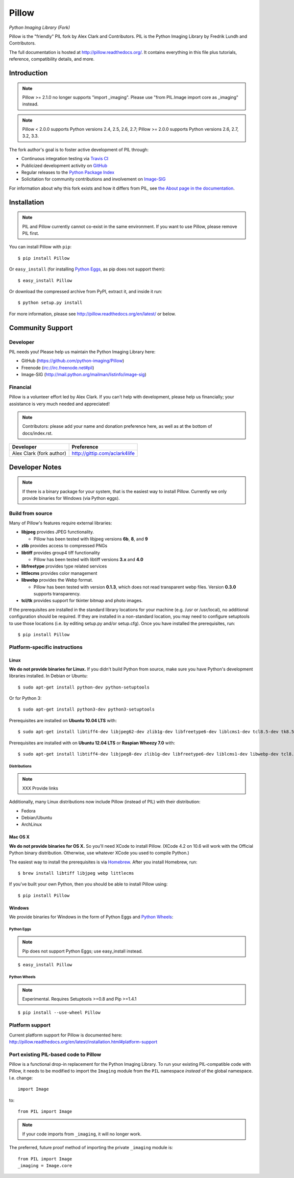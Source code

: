 Pillow
======

*Python Imaging Library (Fork)*

Pillow is the "friendly" PIL fork by Alex Clark and Contributors. PIL is the Python Imaging Library by Fredrik Lundh and Contributors.

.. image:: https://travis-ci.org/python-imaging/Pillow.png
   :target: https://travis-ci.org/python-imaging/Pillow

.. image:: https://pypip.in/v/Pillow/badge.png
    :target: https://pypi.python.org/pypi/Pillow/
    :alt: Latest PyPI version

.. image:: https://pypip.in/d/Pillow/badge.png
    :target: https://pypi.python.org/pypi/Pillow/
    :alt: Number of PyPI downloads

The full documentation is hosted at http://pillow.readthedocs.org/. It
contains everything in this file plus tutorials, reference, compatibility
details, and more.

Introduction
------------

.. Note:: Pillow >= 2.1.0 no longer supports "import _imaging". Please use "from PIL.Image import core as _imaging" instead.

.. Note:: Pillow < 2.0.0 supports Python versions 2.4, 2.5, 2.6, 2.7; Pillow >= 2.0.0 supports Python versions 2.6, 2.7, 3.2, 3.3.

The fork author's goal is to foster active development of PIL through:

- Continuous integration testing via `Travis CI <https://travis-ci.org/python-imaging/Pillow>`_
- Publicized development activity on `GitHub <https://github.com/python-imaging/Pillow>`_
- Regular releases to the `Python Package Index <https://pypi.python.org/pypi/Pillow>`_
- Solicitation for community contributions and involvement on `Image-SIG <http://mail.python.org/mailman/listinfo/image-sig>`_

For information about why this fork exists and how it differs from PIL, see
`the About page in the documentation`_.

.. _the About page in the documentation: http://pillow.readthedocs.org/en/latest/about.html

Installation
------------

.. Note:: PIL and Pillow currently cannot co-exist in the same environment. If you want to use Pillow, please remove PIL first.

You can install Pillow with ``pip``::

    $ pip install Pillow

Or ``easy_install`` (for installing `Python Eggs <http://peak.telecommunity.com/DevCenter/PythonEggs>`_, as pip does not support them)::

    $ easy_install Pillow

Or download the compressed archive from PyPI, extract it, and inside it run::

    $ python setup.py install

For more information, please see http://pillow.readthedocs.org/en/latest/ or below.

Community Support
-----------------

Developer
~~~~~~~~~

PIL needs you! Please help us maintain the Python Imaging Library here:

- GitHub (https://github.com/python-imaging/Pillow)
- Freenode (irc://irc.freenode.net#pil)
- Image-SIG (http://mail.python.org/mailman/listinfo/image-sig)

Financial
~~~~~~~~~

Pillow is a volunteer effort led by Alex Clark. If you can't help with development, please help us financially; your assistance is very much needed and appreciated!

.. note::

    Contributors: please add your name and donation preference here, as well as
    at the bottom of docs/index.rst.

======================================= =======================================
**Developer**                           **Preference**
======================================= =======================================
Alex Clark (fork author)                http://gittip.com/aclark4life
======================================= =======================================

Developer Notes
---------------

.. Note:: If there is a binary package for your system, that is the easiest way to install Pillow. Currently we only provide binaries for Windows (via Python eggs).

Build from source
~~~~~~~~~~~~~~~~~

Many of Pillow's features require external libraries:

* **libjpeg** provides JPEG functionality.

  * Pillow has been tested with libjpeg versions **6b**, **8**, and **9**

* **zlib** provides access to compressed PNGs

* **libtiff** provides group4 tiff functionality

  * Pillow has been tested with libtiff versions **3.x** and **4.0**

* **libfreetype** provides type related services

* **littlecms** provides color management

* **libwebp** provides the Webp format.

  * Pillow has been tested with version **0.1.3**, which does not read transparent webp files. Version **0.3.0** supports transparency.

* **tcl/tk** provides support for tkinter bitmap and photo images. 

If the prerequisites are installed in the standard library locations for your machine (e.g. /usr or /usr/local), no additional configuration should be required. If they are installed in a non-standard location, you may need to configure setuptools to use those locations (i.e. by editing setup.py and/or setup.cfg). Once you have installed the prerequisites, run::

    $ pip install Pillow

Platform-specific instructions
~~~~~~~~~~~~~~~~~~~~~~~~~~~~~~

Linux
+++++

**We do not provide binaries for Linux.** If you didn't build Python from source, make sure you have Python's development libraries installed. In Debian or Ubuntu::

    $ sudo apt-get install python-dev python-setuptools

Or for Python 3::

    $ sudo apt-get install python3-dev python3-setuptools

Prerequisites are installed on **Ubuntu 10.04 LTS** with::

    $ sudo apt-get install libtiff4-dev libjpeg62-dev zlib1g-dev libfreetype6-dev liblcms1-dev tcl8.5-dev tk8.5-dev

Prerequisites are installed with on **Ubuntu 12.04 LTS** or **Raspian Wheezy 7.0** with::

    $ sudo apt-get install libtiff4-dev libjpeg8-dev zlib1g-dev libfreetype6-dev liblcms1-dev libwebp-dev tcl8.5-dev tk8.5-dev

Distributions
^^^^^^^^^^^^^

.. Note:: XXX Provide links

Additionally, many Linux distributions now include Pillow (instead of PIL) with their distribution:

- Fedora
- Debian/Ubuntu
- ArchLinux

Mac OS X
++++++++

**We do not provide binaries for OS X.** So you'll need XCode to install Pillow. (XCode 4.2 on 10.6 will work with the Official Python binary distribution. Otherwise, use whatever XCode you used to compile Python.)

The easiest way to install the prerequisites is via `Homebrew <http://mxcl.github.com/homebrew/>`_. After you install Homebrew, run::

    $ brew install libtiff libjpeg webp littlecms

If you've built your own Python, then you should be able to install Pillow using::

    $ pip install Pillow

Windows
+++++++

We provide binaries for Windows in the form of Python Eggs and `Python Wheels <http://wheel.readthedocs.org/en/latest/index.html>`_:

Python Eggs
^^^^^^^^^^^

.. Note:: Pip does not support Python Eggs; use easy_install instead.

::

    $ easy_install Pillow

Python Wheels
^^^^^^^^^^^^^

.. Note:: Experimental. Requires Setuptools >=0.8 and Pip >=1.4.1

::

    $ pip install --use-wheel Pillow

Platform support
~~~~~~~~~~~~~~~~

Current platform support for Pillow is documented here:
http://pillow.readthedocs.org/en/latest/installation.html#platform-support

Port existing PIL-based code to Pillow
~~~~~~~~~~~~~~~~~~~~~~~~~~~~~~~~~~~~~~

Pillow is a functional drop-in replacement for the Python Imaging Library. To run your existing PIL-compatible code with Pillow, it needs to be modified to import the ``Imaging`` module from the ``PIL`` namespace *instead* of the global namespace. I.e. change::

    import Image

to::

    from PIL import Image

.. Note:: If your code imports from ``_imaging``, it will no longer work.

The preferred, future proof method of importing the private ``_imaging`` module is::

    from PIL import Image
    _imaging = Image.core
